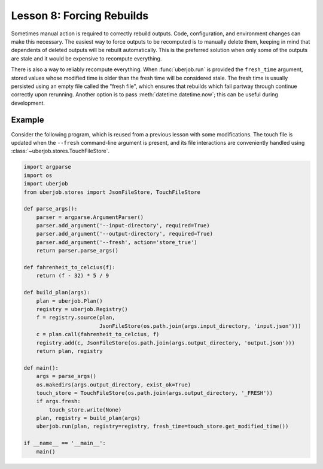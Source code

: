 Lesson 8: Forcing Rebuilds
==========================

Sometimes manual action is required to correctly rebuild outputs. Code, configuration, and environment changes can
make this necessary. The easiest way to force outputs to be recomputed is to manually delete them,
keeping in mind that dependents of deleted outputs will be rebuilt automatically.
This is the preferred solution when only some of the outputs are stale and it would be expensive to recompute everything.

There is also a way to reliably recompute everything. When :func:`uberjob.run` is provided the ``fresh_time`` argument,
stored values whose modified time is older than the fresh time will be considered stale.
The fresh time is usually persisted using an empty file called the "fresh file", which ensures that rebuilds which
fail partway through continue correctly upon rerunning.
Another option is to pass :meth:`datetime.datetime.now`; this can be useful during development.

Example
-------

Consider the following program, which is reused from a previous lesson with some modifications.
The touch file is updated when the ``--fresh`` command-line argument is present,
and its file interactions are conveniently handled using :class:`~uberjob.stores.TouchFileStore`.

.. code-block:: ipython

    import argparse
    import os
    import uberjob
    from uberjob.stores import JsonFileStore, TouchFileStore

    def parse_args():
        parser = argparse.ArgumentParser()
        parser.add_argument('--input-directory', required=True)
        parser.add_argument('--output-directory', required=True)
        parser.add_argument('--fresh', action='store_true')
        return parser.parse_args()

    def fahrenheit_to_celcius(f):
        return (f - 32) * 5 / 9

    def build_plan(args):
        plan = uberjob.Plan()
        registry = uberjob.Registry()
        f = registry.source(plan,
                            JsonFileStore(os.path.join(args.input_directory, 'input.json')))
        c = plan.call(fahrenheit_to_celcius, f)
        registry.add(c, JsonFileStore(os.path.join(args.output_directory, 'output.json')))
        return plan, registry

    def main():
        args = parse_args()
        os.makedirs(args.output_directory, exist_ok=True)
        touch_store = TouchFileStore(os.path.join(args.output_directory, '_FRESH'))
        if args.fresh:
            touch_store.write(None)
        plan, registry = build_plan(args)
        uberjob.run(plan, registry=registry, fresh_time=touch_store.get_modified_time())

    if __name__ == '__main__':
        main()
